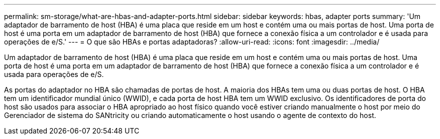 ---
permalink: sm-storage/what-are-hbas-and-adapter-ports.html 
sidebar: sidebar 
keywords: hbas, adapter ports 
summary: 'Um adaptador de barramento de host (HBA) é uma placa que reside em um host e contém uma ou mais portas de host. Uma porta de host é uma porta em um adaptador de barramento de host (HBA) que fornece a conexão física a um controlador e é usada para operações de e/S.' 
---
= O que são HBAs e portas adaptadoras?
:allow-uri-read: 
:icons: font
:imagesdir: ../media/


[role="lead"]
Um adaptador de barramento de host (HBA) é uma placa que reside em um host e contém uma ou mais portas de host. Uma porta de host é uma porta em um adaptador de barramento de host (HBA) que fornece a conexão física a um controlador e é usada para operações de e/S.

As portas do adaptador no HBA são chamadas de portas de host. A maioria dos HBAs tem uma ou duas portas de host. O HBA tem um identificador mundial único (WWID), e cada porta de host HBA tem um WWID exclusivo. Os identificadores de porta do host são usados para associar o HBA apropriado ao host físico quando você estiver criando manualmente o host por meio do Gerenciador de sistema do SANtricity ou criando automaticamente o host usando o agente de contexto do host.
